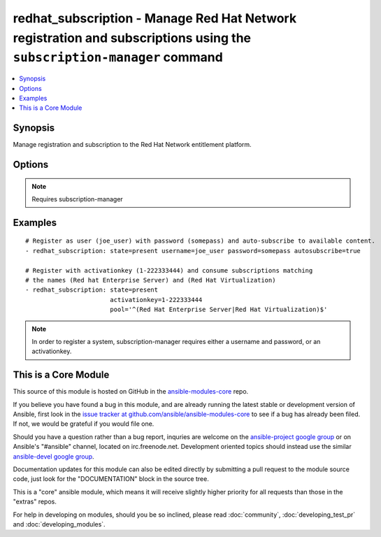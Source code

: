 .. _redhat_subscription:


redhat_subscription - Manage Red Hat Network registration and subscriptions using the ``subscription-manager`` command
++++++++++++++++++++++++++++++++++++++++++++++++++++++++++++++++++++++++++++++++++++++++++++++++++++++++++++++++++++++

.. contents::
   :local:
   :depth: 1



Synopsis
--------

.. versionadded:: 1.2

Manage registration and subscription to the Red Hat Network entitlement platform.

Options
-------

.. raw:: html

    <table border=1 cellpadding=4>
    <tr>
    <th class="head">parameter</th>
    <th class="head">required</th>
    <th class="head">default</th>
    <th class="head">choices</th>
    <th class="head">comments</th>
    </tr>
            <tr>
    <td>activationkey</td>
    <td>no</td>
    <td></td>
        <td><ul></ul></td>
        <td>supply an activation key for use with registration</td>
    </tr>
            <tr>
    <td>autosubscribe</td>
    <td>no</td>
    <td></td>
        <td><ul></ul></td>
        <td>Upon successful registration, auto-consume available subscriptions</td>
    </tr>
            <tr>
    <td>password</td>
    <td>no</td>
    <td></td>
        <td><ul></ul></td>
        <td>Red Hat Network password</td>
    </tr>
            <tr>
    <td>pool</td>
    <td>no</td>
    <td>^$</td>
        <td><ul></ul></td>
        <td>Specify a subscription pool name to consume.  Regular expressions accepted.</td>
    </tr>
            <tr>
    <td>rhsm_baseurl</td>
    <td>no</td>
    <td>Current value from C(/etc/rhsm/rhsm.conf) is the default</td>
        <td><ul></ul></td>
        <td>Specify CDN baseurl</td>
    </tr>
            <tr>
    <td>server_hostname</td>
    <td>no</td>
    <td>Current value from C(/etc/rhsm/rhsm.conf) is the default</td>
        <td><ul></ul></td>
        <td>Specify an alternative Red Hat Network server</td>
    </tr>
            <tr>
    <td>server_insecure</td>
    <td>no</td>
    <td>Current value from C(/etc/rhsm/rhsm.conf) is the default</td>
        <td><ul></ul></td>
        <td>Allow traffic over insecure http</td>
    </tr>
            <tr>
    <td>state</td>
    <td>no</td>
    <td>present</td>
        <td><ul><li>present</li><li>absent</li></ul></td>
        <td>whether to register and subscribe (<code>present</code>), or unregister (<code>absent</code>) a system</td>
    </tr>
            <tr>
    <td>username</td>
    <td>no</td>
    <td></td>
        <td><ul></ul></td>
        <td>Red Hat Network username</td>
    </tr>
        </table>


.. note:: Requires subscription-manager


Examples
--------

.. raw:: html

    <br/>


::

    # Register as user (joe_user) with password (somepass) and auto-subscribe to available content.
    - redhat_subscription: state=present username=joe_user password=somepass autosubscribe=true
    
    # Register with activationkey (1-222333444) and consume subscriptions matching
    # the names (Red hat Enterprise Server) and (Red Hat Virtualization)
    - redhat_subscription: state=present
                           activationkey=1-222333444
                           pool='^(Red Hat Enterprise Server|Red Hat Virtualization)$'

.. note:: In order to register a system, subscription-manager requires either a username and password, or an activationkey.


    
This is a Core Module
---------------------

This source of this module is hosted on GitHub in the `ansible-modules-core <http://github.com/ansible/ansible-modules-core>`_ repo.
  
If you believe you have found a bug in this module, and are already running the latest stable or development version of Ansible, first look in the `issue tracker at github.com/ansible/ansible-modules-core <http://github.com/ansible/ansible-modules-core>`_ to see if a bug has already been filed.  If not, we would be grateful if you would file one.

Should you have a question rather than a bug report, inquries are welcome on the `ansible-project google group <https://groups.google.com/forum/#!forum/ansible-project>`_ or on Ansible's "#ansible" channel, located on irc.freenode.net.   Development oriented topics should instead use the similar `ansible-devel google group <https://groups.google.com/forum/#!forum/ansible-devel>`_.

Documentation updates for this module can also be edited directly by submitting a pull request to the module source code, just look for the "DOCUMENTATION" block in the source tree.

This is a "core" ansible module, which means it will receive slightly higher priority for all requests than those in the "extras" repos.

    
For help in developing on modules, should you be so inclined, please read :doc:`community`, :doc:`developing_test_pr` and :doc:`developing_modules`.


